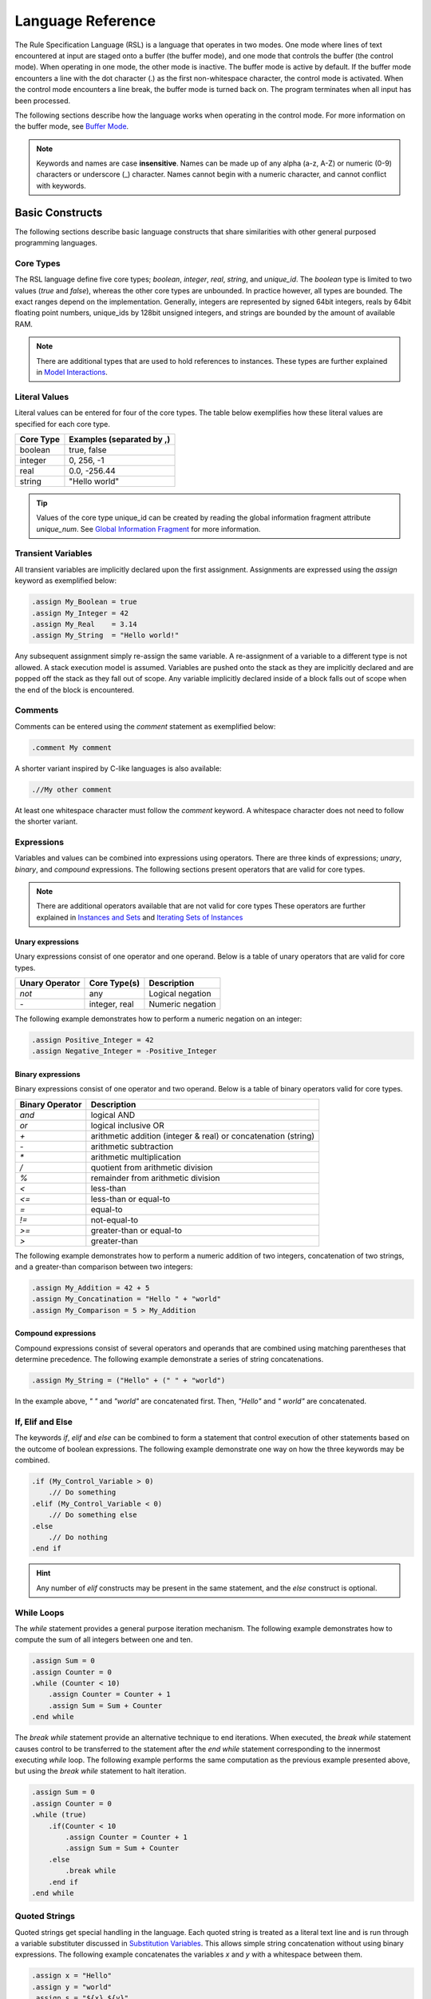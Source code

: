 Language Reference
##################

The Rule Specification Language (RSL) is a language that operates in two modes.
One mode where lines of text encountered at input are staged onto a buffer (the
buffer mode), and one mode that controls the buffer (the control mode). When
operating in one mode, the other mode is inactive. The buffer mode is active by
default. If the buffer mode encounters a line with the dot character (.) as the
first non-whitespace character, the control mode is activated. When the control
mode encounters a line break, the buffer mode is turned back on. The program
terminates when all input has been processed.

The following sections describe how the language works when operating in the
control mode. For more information on the buffer mode, see `Buffer Mode`_.

.. note::
   Keywords and names are case **insensitive**. Names can be made up of any
   alpha (a-z, A-Z) or numeric (0-9) characters or underscore (_) character. Names
   cannot begin with a numeric character, and cannot conflict with keywords.

Basic Constructs
================
The following sections describe basic language constructs that share similarities
with other general purposed programming languages.

Core Types
----------
The RSL language define five core types; *boolean*, *integer*, *real*, *string*,
and *unique_id*. The *boolean* type is limited to two values (*true* and *false*),
whereas the other core types are unbounded. In practice however, all types are
bounded. The exact ranges depend on the implementation. Generally, integers are
represented by signed 64bit integers, reals by 64bit floating point numbers,
unique_ids by 128bit unsigned integers, and strings are bounded by the amount of
available RAM.

.. note:: There are additional types that are used to hold references to
	  instances. These types are further explained in `Model Interactions`_.

Literal Values
--------------
Literal values can be entered for four of the core types. The table below
exemplifies how these literal values are specified for each core type.

====================  ==============================
Core Type             Examples (separated by ,)
====================  ==============================
boolean               true, false
integer               0, 256, -1
real                  0.0, -256.44
string                "Hello world"
====================  ==============================

.. tip::
   Values of the core type unique_id can be created by reading the global
   information fragment attribute *unique_num*. See `Global Information
   Fragment`_ for more information.

Transient Variables
-------------------
All transient variables are implicitly declared upon the first assignment.
Assignments are expressed using the *assign* keyword as exemplified below:

.. code-block:: pyrsl

   .assign My_Boolean = true
   .assign My_Integer = 42
   .assign My_Real    = 3.14
   .assign My_String  = "Hello world!"

Any subsequent assignment simply re-assign the same variable. A re-assignment
of a variable to a different type is not allowed. A stack execution model is
assumed. Variables are pushed onto the stack as they are implicitly declared
and are popped off the stack as they fall out of scope. Any variable implicitly
declared inside of a block falls out of scope when the end of the block is
encountered.

Comments
--------
Comments can be entered using the *comment* statement as exemplified below:

.. code-block:: pyrsl

   .comment My comment

A shorter variant inspired by C-like languages is also available:

.. code-block:: pyrsl

    .//My other comment

At least one whitespace character must follow the *comment* keyword. A
whitespace character does not need to follow the shorter variant. 

Expressions
-----------
Variables and values can be combined into expressions using operators. There are
three kinds of expressions; *unary*, *binary*, and *compound* expressions. The
following sections present operators that are valid for core types.

.. note:: There are additional operators available that are not valid for core
	  types These operators are further explained in `Instances and Sets`_
	  and `Iterating Sets of Instances`_

Unary expressions
^^^^^^^^^^^^^^^^^
Unary expressions consist of one operator and one operand. Below is a table of
unary operators that are valid for core types.

==============  =============  ================
Unary Operator  Core Type(s)   Description
==============  =============  ================
*not*           any            Logical negation
*-*             integer, real  Numeric negation
==============  =============  ================

The following example demonstrates how to perform a numeric negation on an
integer:

.. code-block:: pyrsl

    .assign Positive_Integer = 42
    .assign Negative_Integer = -Positive_Integer

Binary expressions
^^^^^^^^^^^^^^^^^^
Binary expressions consist of one operator and two operand. Below is a table of
binary operators valid for core types.

===============	 ==============================================================
Binary Operator  Description
===============	 ==============================================================
`and`            logical AND
`or`             logical inclusive OR
`+`              arithmetic addition (integer & real) or concatenation (string)
`-`              arithmetic subtraction
`*`              arithmetic multiplication
`/`              quotient from arithmetic division
`%`              remainder from arithmetic division
`<`              less-than
`<=`             less-than or equal-to
`=`              equal-to
`!=`             not-equal-to
`>=`             greater-than or equal-to
`>`              greater-than
===============	 ==============================================================

The following example demonstrates how to perform a numeric addition of two
integers, concatenation of two strings, and a greater-than comparison between
two integers:

.. code-block:: pyrsl

    .assign My_Addition = 42 + 5
    .assign My_Concatination = "Hello " + "world"
    .assign My_Comparison = 5 > My_Addition
    


Compound expressions
^^^^^^^^^^^^^^^^^^^^
Compound expressions consist of several operators and operands that are combined
using matching parentheses that determine precedence. The following example
demonstrate a series of string concatenations.

.. code-block:: pyrsl

    .assign My_String = ("Hello" + (" " + "world")

In the example above, *" "* and *"world"* are concatenated first. Then, *"Hello"*
and *" world"* are concatenated.

If, Elif and Else
-----------------
The keywords *if*, *elif* and *else* can be combined to form a statement that
control execution of other statements based on the outcome of boolean
expressions. The following example demonstrate one way on how the three keywords
may be combined.

.. code-block:: pyrsl

    .if (My_Control_Variable > 0)
        .// Do something
    .elif (My_Control_Variable < 0)
        .// Do something else
    .else
        .// Do nothing
    .end if

.. hint:: 
   Any number of *elif* constructs may be present in the same statement, and the
   *else* construct is optional.

While Loops
-----------
The *while* statement provides a general purpose iteration mechanism. The
following example demonstrates how to compute the sum of all integers between
one and ten.

.. code-block:: pyrsl

    .assign Sum = 0
    .assign Counter = 0
    .while (Counter < 10)
        .assign Counter = Counter + 1
        .assign Sum = Sum + Counter
    .end while

The *break while* statement provide an alternative technique to end iterations.
When executed, the *break while* statement causes control to be transferred to
the statement after the *end while* statement corresponding to the innermost
executing *while* loop. The following example performs the same computation as
the previous example presented above, but using the *break while* statement to
halt iteration.
   
.. code-block:: pyrsl

    .assign Sum = 0
    .assign Counter = 0
    .while (true)
        .if(Counter < 10
            .assign Counter = Counter + 1
            .assign Sum = Sum + Counter
	.else
	    .break while
	.end if
    .end while

Quoted Strings
--------------
Quoted strings get special handling in the language. Each quoted string is
treated as a literal text line and is run through a variable substituter
discussed in `Substitution Variables`_. This allows simple string concatenation
without using binary expressions. The following example concatenates the
variables *x* and *y* with a whitespace between them.

.. code-block:: pyrsl
		
    .assign x = "Hello"
    .assign y = "world"
    .assign s = "${x} ${y}"

.. note:: Since quoted strings get run through a literal text substituter, use
	  $$ to yield one $ character. In addition, use "" to yield one "
	  character. See `Substitution Variables`_ for more information.
    
Terminal Logging
----------------
The *print* statement can be used to print string literals to the standard
output.

.. code-block:: pyrsl

    .print "Hello world"

Since the print statement only accept string literals, variables must be quoted
before being printed. The following example prints the number 42 to standard
output.

.. code-block:: pyrsl

    .assign My_Integer = 42
    .print "${My_Integer}"

Program Termination
-------------------
The *exit* statement can be used to terminate a program. Optionally, an integer
based exit code may also be provided. For example:

.. code-block:: pyrsl

    .exit 1

Model Interactions
==================
The following sections describe language features that allow interaction with an
xtUML model. Below is a class diagram that examples in the following sections
use.

.. code-block:: none
		
    -----------------                                ----------------------
   | Class     {CLS} |                              | Other Class  {O_CLS} | prev
   |------------------ *            R1        0.. 1 |----------------------|------
   | Number: integer |------------------------------| Name: string         | 0..1 |
    -----------------                |               ----------------------       |
                                     |                           0..1 | next   R2 |
                           ---------------------                       -----------
                          | Assoc Class {A_CLS} |
                          |---------------------|
			  | My_Boolean: boolean |
                           ---------------------

There are three classes in the example above; *Class*, *Other Class*, and *Assoc
Class*. The text in the upper right corner within curly brackets on each class
is called a *key letter* and is used as the class identifier in RSL. The three
classes are associated to each other via the association *R1*. Furthermore, there
is a reflexive association *R2* on *Other Class*. Reflexive associations require
a phrase to distinguish the directions of the *links* (*next* and *prev* in the
example above). At the end of each link is the *cardinality*. The cardinality
specify how many instances may be connected to a link.

The *Assoc Class* is a special kind of class called an association class. Such
classes are used to add attributes to an association. The cardinality of links
to association classes are not explicitly stated, they are implicitly assumed to
be exactly one.

.. note::
   The BridgePoint editor allow its users to specify links to association classes
   with the cardinality 1..*. Such association classes are rarely used, and
   should be avoided. The same semantics may be obtained by introducing a fourth
   class associated with the association class.

Instances and Sets
------------------
The introduction of instances and links into the language also brings new types.
Specifically, the types *inst_ref* and *inst_ref_set*.

The type *inst_ref* acts as a reference to an instance of a class in the model,
and is used to access instance attributes. The following table lists unary
operators that are valid for transient variables of the type *inst_ref*.

+----------------+-------------------------------------------------------------+
| Unary Operator | Description                                                 |
+================+=============================================================+
| empty          | Check if the *inst_ref* operand refers to an instance       |
+----------------+-------------------------------------------------------------+
| not_empty      | Logical negation of the *empty* operator                    |
+----------------+----------------------+--------------------------------------+
| cardinality    | Count the number of instances the *inst_ref* operand refers |
|                | to (zero or one)                                            |
+----------------+-------------------------------------------------------------+

The type *inst_ref_set* is used to holds references to several instances. The
following table lists unary operators that are valid for transient variables of
the type *inst_ref_set*.

+----------------+-------------------------------------------------------------+
| Unary Operator | Description                                                 |
+================+=============================================================+
| empty          | Check if the *inst_ref_set* operand contains any instance   |
|                | reference                                                   |
+----------------+-------------------------------------------------------------+
| not_empty      | Logical negation of the *empty* operator                    |
+----------------+----------------------+--------------------------------------+
| cardinality    | Count the number of items the *inst_ref_set* operand refers |
|                | to                                                          |
+----------------+-------------------------------------------------------------+

There are also a number of binary operations that accept a mix of *inst_ref*
and *inst_ref_set* operands. When any of the operands are of the type *inst_ref*,
they are interpreted as an *inst_ref_set* that contains the refered to instance.

+-----------------+------------------------------------------------------------+
| Binary Operator | Description                                                |
+=================+============================================================+
| `|`             | Returns the union of both operands                         |
+-----------------+------------------------------------------------------------+
| &               | Returns the intersection between both operand              |
+-----------------+------------------------------------------------------------+
| `-`             | Returns a set of instance references that are in the left  |
|                 | operand, but not in the right operand                      |
+-----------------+------------------------------------------------------------+
| ==              | Check if the intersection between both operands is empty   |
+-----------------+------------------------------------------------------------+
| !=              | Logical negation of ==                                     |
+-----------------+------------------------------------------------------------+

.. note:: There are additional unary operators for sets that are only valid
	  during set iteration. See `Iterating Sets of Instances`_ for more
	  information.

Selecting Instances
-------------------
Instances may be selected from the model by using the key letter of the class.
The following example demonstrates how to select any arbitrary instance of the
class with the key letter *CLS*, and store a reference to the instance in a
variable named *inst*.

.. code-block:: pyrsl

    .select any inst from instances of CLS

It is also possible to select several instances of some class using the *many*
keyword instead of *any*. The following example selects all instances of *CLS*
and stores an instance set reference in a variable named *inst_set*.

.. code-block:: pyrsl

    .select many inst_set from instances of CLS

Accessing Class Attributes
--------------------------
Class attributes may be accessed using the *dot* operator (.). The following
example selects an arbitrary instance of *CLS*, and increment its *Number*
attribute by one.

.. code-block:: pyrsl

    .select any inst from instances of CLS
    .assign inst.Number = inst.Number + 1

Iterating Sets of Instances
---------------------------
The *for each* statement is used to iterate sets of instances. The following
example computes the sum of all *CLS.Number* attributes.

.. code-block:: pyrsl

    .assign Sum = 0
    .select many inst_set from instances of CLS
    .for each inst in inst_set
        .assign Sum = Sum + inst.Number
    .end for

During iteration, the following unary operators are supported.

==============  ==============================================================
Unary Operator  Description
==============  ==============================================================
first           Check if the *inst_ref_set* operand is on its first iteration
not_first       Logical negation of *first*
last            Check if the *inst_ref_set* operand is on its last iteration
not_last        Logical negation of *last*
==============  ==============================================================

The following example demonstrates how to generate a comma-separated list of
*O_CLS* names.

.. code-block:: pyrsl

    .select many inst_set from instances of O_CLS
    .assign s = ""
    .for each inst in inst_set
        .assign s = s + inst.Name
        .if (not_last inst_set)
	    .assign s = s + ", "
	.end if
    .end for

    
Filtering Selections
--------------------
Instance selections can be filtered using the *where* keyword. The following
example demonstrates how to select instances of *CLS* whose attribute *Number*
is larger than 100.

.. code-block:: pyrsl

    .select many inst_set from instances of CLS where (selected.Number > 100)

Navigating Instances
--------------------
Associations between classes may be navigated using the *related by* keyword.
The *related by* form of the *select* statement uses an instance chain to specify
a path through the related instances. An instance chain is simply a sequence of
class key letter/association number pairs which specify the path from the source
instance to the destination class. The result of a select is zero, one or more
instances of the last class of the chain.

The following example selects an arbitrary instance of *CLS* and navigates
across *R1* to *O_CLS* via *A_CLS*.

.. code-block:: pyrsl

    .select any cls from instance of CLS
    .select one other_cls related by cls->A_CLS[R1]->O_CLS[R1]

.. tip::
   The previous navigation through the association *R1* was in two steps. First
   to the associative-link class and then to the other side of the association.
   Recent versions of the language allow navigation across association classes
   without explicitly going via the association class, e.g.

   .. code-block:: pyrsl

       .select any cls from instance of CLS
       .select one other_cls related by cls->O_CLS[R1]
   
To navigate across reflexive association, a phrase indicating the direction must
be provided. For example:

.. code-block:: pyrsl

    .select any other_cls from instance of O_CLS
    .select one next related by other_cls->O_CLS[R2.'next']

.. warning::
   In recent versions of the language, the phrases you specify in reflexive
   navigations has been swapped to be in line with the Object Action Language
   (OAL) used in BridgePoint.

The handle from which a navigation starts in may be an instance reference set.
In such cases, each instance reference in the set is navigated automatically.
The following example selects all *CLS* instances that are connected to a
*O_CLS* across *R1*.

.. code-block:: pyrsl

    .select many assoc_set from instance of A_CLS
    .select many cls_set related by assoc_set->CLS[R1]

Creating Instances
------------------
The *create object instance* statement is used to create new instances of a
class. The following example creates an instance of *CLS* and assigns its
*Number* attribute to five.

.. code-block:: pyrsl

    .create object instance cls of CLS
    .assign cls.Number = 5

Connecting Instances
--------------------
Instances can be connected and disconnected across associations using the
*relate* and *unrelate* statements. The following example creates two instances
of *O_CLS* and connects them across the reflexive association *R2*.

.. code-block:: pyrsl

    .create object instance inst1 of O_CLS
    .create object instance inst2 of O_CLS
    .relate inst1 to inst2 across R1.'other'

The following example disconnects them again.

.. code-block:: pyrsl

    .unrelate inst1 to inst2 across R1.'other'

Recent versions of the language allow connecting and disconnecting association
classes in one single control statement. The following example creates one
instance of *CLS*, *O_CLS* and *A_CLS* and then connects them to each other.

.. code-block:: pyrsl

    .create object instance cls of CLS
    .create object instance other_cls of O_CLS
    .create object instance assoc_cls of A_CLS

    .relate cls to other_cls across R1 using assoc_cls

The following example disconnects them again, and deletes the association
instance.

.. code-block:: pyrsl

    .unrelate cls from other_cls across R1 using assoc_cls
    .delete object instance assoc_cls

.. note:: Disconnected association classes violates model integrity and must
	  be deleted manually.
   
Deleting Instances
------------------
The *delete object instance* statement is used to delete instances from the
model. The following example selects an arbitrary instance of *CLS* and deletes
it.

.. code-block:: pyrsl

    .select any inst from instances of CLS
    .delete object instance inst

When an instance is deleted, the instance is removed from the class extent, and
is unrelated from existing associations. Note that it is up to the user to
ensure model integrity, e.g. that the data is not violating association
constraints.

.. warning::
   The *delete* statement **only** remove instances from the model, transient
   references may still refer to them. Depending on the language implementation,
   accessing such references may result in undefined behaviour. 

Functions and Fragments
=======================
Functions allow reuse of blocks of control statements. All functions return a
*fragment*. A fragment can be thought of as a pseudo-instance that has at least
one, and possibly more attributes containing data specified by the function.
The intent of functions is to use them to build fragments which can be organized
into larger fragments and eventually used to build a whole generated file.

.. note::
   All functions have their own literal buffer and cannot modify any other
   buffer when they operate in buffer mode.

Defining Functions
------------------
Functions are defined using the *function* statements, and parameters are
defined using the *param* statement. In addition to the core types, three
additional types can be used by parameters; *inst_ref*, *inst_ref_set* and
*frag_ref*. The following example define a function with one parameter of each
type.

.. code-block:: pyrsl

   .function
       .param boolean      My_Boolean
       .param integer      My_Integer
       .param real         My_Real
       .param unique_id    My_Unique_Id
       .param string       My_String
       .param inst_ref     My_Instance
       .param inst_ref_set My_Set
       .param frag_ref     My_Fragment
   .end function


Defining Fragment Attributes
----------------------------
Attributes may be defined for a fragment when the fragment is formed inside the
function. The attribute *body* is always defined. After the invocation of a
function, the *body* attribute contains the literal text buffered within the
function while operating in buffer mode.

Additional attributes are defined by declaring transient variables inside the
function with a name that starts with *attr_*. The following example defines a
function name *Func* that return a fragment with two attributes; *body* and
*data*.

.. code-block:: pyrsl

   .function Func
       .assign attr_data = "My Data"
   .end function
   
.. note::
   Be careful to make sure the *attr_* variables are in scope when the *end
   function* statement is reached. Consider the following example.

   .. code-block:: pyrsl

      .function Func
          .param integer p_value
          .if (p_value < 100)
              .assign attr_data = "Some Data"
          .else
              .assign attr_data = "Some other data"
          .end if
      .end function

   The example above results in the transient variable *attr_data* **not**
   becoming a fragment attribute since it falls out of scope with the *if*
   statement, and is therefore not on the stack when the *end function* statement
   is encountered.

   A correct solution is the following:

   .. code-block:: pyrsl

      .function Func
          .param integer p_value
	  .assign attr_data = ""
          .if (p_value < 100)
              .assign attr_data = "Some Data"
          .else
              .assign attr_data = "Some other data"
          .end if
      .end function
      
Invoking Functions
------------------
Functions are invoked using the *invoke* statement. The following example
invokes a function named *Func* that takes an integer as parameter, then stores
the returned fragment into a transient variable named *Frag*.

.. code-block:: pyrsl
		
   .invoke Frag = Func(4)

.. tip:: The returning fragment may be omitted from the syntax as exemplified
	 below.
	 
	 .. code-block:: pyrsl
		
	     .invoke Func(4)

	 This may be useful when functions only modify the global scope, e.g.
	 when modifying instances or emitting files to disk.
   
Available Builtin Functions
---------------------------
The language define a set of builtin functions. The following two functions can
be used to read and modify environmental variables in the operating system.

.. code-block:: pyrsl

   .function get_env_var
       .param string name
   .end function

   .function put_env_var
       .param string name
       .param string value
   .end function

The following function can be used to invoke the operating system shell
with an arbitrary command.

.. code-block:: pyrsl

   .function shell_command
       .param string cmd
   .end function

The following two functions can be used to read and write files on disk.

.. code-block:: pyrsl

   .function file_read
       .param string filename
   .end function
   
   .function file_write
       .param string filename
       .param string text
   .end function

The following functions can be used to convert values of various core types.

.. code-block:: pyrsl

   .function string_to_integer
       .param string value
   .end function
   
   .function string_to_real
       .param string value
   .end function

   .function integer_to_string
       .param integer value
   .end function
   
   .function real_to_string
       .param real value
   .end function
   
   .function boolean_to_string
       .param boolean value
   .end function

Global Information Fragment
---------------------------
There is a special fragment named *info* that is always accessible.
The word *info* is thus a keyword and cannot be used to name a transient
variable.

The following table lists all attributes accessible from the *info* fragment.

+----------------------+-------------------------------------------------------+
| Attribute Name       | Description                                           |
+======================+=======================================================+
| date                 | current date and timestamp                            |
+----------------------+-------------------------------------------------------+
| user_id              | user id of the using running the program              |
+----------------------+-------------------------------------------------------+
| arch_file_name       | basename of the rule file currently being executed    |
+----------------------+-------------------------------------------------------+
| arch_file_line       | current line number of the executing file             |
+----------------------+-------------------------------------------------------+
| arch_file_path       | full path to the executing file                       |
+----------------------+-------------------------------------------------------+
| arch_folder_path     | full path to the folder containing the executing file |
+----------------------+-------------------------------------------------------+
| interpreter_version  | the name and version of the RSL interpreter           |
+----------------------+-------------------------------------------------------+
| interpreter_platform | the name of that platform on which the interpreter is |
|                      | running                                               |
+----------------------+-------------------------------------------------------+
| unique_num           | returns a unique_id each time it is accessed. For     |
|                      | example the first time it is referenced, it may       |
|                      | produce 1, the next time 2, the next time 3, and so   |
|                      | on. The order of the  unique numbers generated is     |
|                      | guaranteed to be exactly the same from one invocation |
|                      | of the program to the next.                           |
+----------------------+-------------------------------------------------------+

The following example creates a string that contains the current date and time.

.. code-block:: pyrsl

   .assign s = "Current date and time is: " + info.date

Including Files
===============
The *include* statement can be used to include files. The following example
includes a file named *my_file.inc*.

.. code-block:: pyrsl

   .include "my_file.inc"

When a file is included, a marker is placed on the stack and the execution
continues on the first line of the included file. When all lines in the included
file have been processed, all variables pushed onto the stack since the include
marker was pushed are considered out of scope (and therefore popped from the
stack). The execution then resumes on the line following the *include*
statement.

.. note:: Transient variables that are accessible just before a file is included
	  are also accessible from the within included file.

Emitting Buffered Text
======================
The *emit to file* statement can be used to output buffered text to disk.
The following example emits the buffer to a file named *emit_data.txt* into a
folder named *data* located in the current working directory.

.. code-block:: pyrsl
		
   .emit to file "data/emit_data.txt"

The *emit* statement also clears the buffer's contents.

If an emitted file already exists, the contents of the new file are compared
to the existing file. If the files are the same, then the existing file is left
undisturbed, so that modification times are left intact. If the files are
different, the existing file is replaced with the newly generated file.

.. note:: Folders leading up to the filename are created automatically.

To clear the contents of the buffer without emitting the contents to a file, the
*clear* statement can be used as exemplified below.

.. code-block:: pyrsl

   .clear

Buffer Mode
===========
The following sections describe how the language behave in the buffer mode.
Specifically, how to access variables defined in the control mode, how to
transform strings using formatters and parse keywords, and how to escape
special characters.

Substitution Variables
----------------------
Literal text lines can contain substitution variables which allow you to access
variables defined in the control mode and place its content in a buffer so it
can be emitted to text files. The following example define a transient variable
named *Data* in the control mode, and puts its value into the buffer surrounded
by the html tag *div*.

.. code-block:: pyrsl

    .assign Data = "Some text"
    <div>${Data}</div>

When emitted to a file, the above example would produce the following output.

.. code-block:: html

   <div>Some text</div>

Parse Keywords
--------------
A parse keyword is a piece of text placed in a string-based variable. Text that
follows the parse keyword, up to the next line break character, can be extracted.

.. code-block:: pyrsl

    .assign Data = "VALUE: Hello world"
    ${Data:VALUE}

The example above produce the literal text *Hello world*.

Transforming Substitution Variables
-----------------------------------
Values held by a substitution variable can be transformed by a number of pre-
defined format characters, e.g. converting all characters to upper-cased
letters (the character *u*), or replacing whitespaces with underscore (using
the underscore character).

.. code-block:: pyrsl

    .assign Data = "Some text"
    <div>$u_{Data}</div>

When the example above is executed, the following literal text is produced.

.. code-block:: html

   <div>SOME_TEXT</div>

The table below list all pre-defined format characters available in the language.

+------------------+-----------------------------------------------------------+
| Format Character | Transformation Function                                   |
+==================+===========================================================+
| u                | Upper - make all characters upper case                    |
+------------------+-----------------------------------------------------------+
| c                | Capitalize - make the first character of each word        |
|                  | capitalized and all other characters of a word lowercase  |
+------------------+-----------------------------------------------------------+
| l                | Lower - make all characters lower case                    |
+------------------+-----------------------------------------------------------+
| _                | Underscore - change all whitespace characters to          |
|                  | underscore characters                                     |
+------------------+-----------------------------------------------------------+
| r                | Remove - remove all whitespace. **Note**: The removal of  |
|                  | whitespace occurs after the capitalization has taken      |
|                  | place in the case of the CR or RC combination.            |
+------------------+-----------------------------------------------------------+
| o                | cOrba - make the first word all lower case, make the      |
|                  | first character of each following word capitalized and    |
|                  | all other characters of the words lower case. Characters  |
|                  | other than a-Z a-z 0-9 are ignored.                       |
+------------------+-----------------------------------------------------------+

The following table lists example input and output for various combinations of
pre-defined format characters.

====================  ===========  ==============
Input                 Format       Output
====================  ===========  ==============
`Example Text`        `u`          `EXAMPLE TEXT`
`Example Text`        `u_`         `EXAMPLE_TEXT`
`Example Text`        `ur`         `EXAMPLETEXT`
`ExamplE TExt`        `c`          `Example Text`
`ExamplE TExt`        `c_`         `Example_Text`
`ExamplE TExt`        `cr`         `ExampleText`
`ExamplE TExt`        `l`          `example text`
`ExamplE TExt`        `l_`         `example_text`
`ExamplE TExt`        `lr`         `exampletext`
`ExamplE@34 TExt`     `o`          `example34Text`
====================  ===========  ==============

Defining Custom Format Characters
---------------------------------
It is possible for a user to define its own custom format characters. These
format characters must start with the letter *t*. When using multiple format
characters at the same time, the user-defined format character must be specified
last. User-defined format characters are applied before any other pre-defined
format characters (i.e., $ut{...} applies *t* first, then *u*). The default
transformation function when nothing is supplied by the user leaves the string
unchanged.

The following example demonstrate how to define a new format characters in pyrsl.

.. code-block:: python

   from rsl import gen_erate
   from rsl import bridge
   from rsl import string_formatter

   @string_formatter('trmquot')
   def remove_quot(s):
       QUOTES = "'\""
       first_index = 0
       last_index = len(s) - 1
    
       if s[0] in QUOTES:
           first_index += 1

       if s[-1] in QUOTES:
           last_index +- 1

       return s[first_index:last_index]

   print('Running my custom version of gen_erate')
   rc = gen_erate.main()
   sys.exit(rc)

The following example demonstrate how to use the format character defined above.

.. code-block:: pyrsl

   .assign s = "'hello world'"
   $trmquot{s}

When the example above is executed, the value of *s* is transformed into *hello
world*.

Escaping Special Characters
---------------------------
A literal text line with the dot dot character sequence (..) as the first
non-whitespace characters results in the dot character being emitted. A dot
character anywhere else in the literal text line results in a dot character
being emitted (i.e. no special treatment).

The dollar character ($) is used by the buffer mode to access variables defined
in the control mode. Consequently, to stage a dollar character onto the buffer,
the character sequence $$ shall be used.

Newline characters at the end of a line of literal text are passed through to
the emitted output. If you do not want a newline at the end of an emitted line
(presumably due to control statement constraints), then place a backslash
character (\\) as the last character of the literal text line. The `\\\\`
character sequence as the last two characters of the literal text line results
in one backslash character and one newline character as the last characters of
an emitted line. The `\\\\\\` character sequence as the last three characters of
a line of literal text results in one backslash character as the last character
of an emitted line with no newline character.

The following table summerize the escaping rules presented above.

+-------------------------+----------------------+-------------------------+
| Character               | Position             | To Generate at Position |
+=========================+======================+=========================+
| .                       | First non-whitespace | `..`                    |
+-------------------------+----------------------+-------------------------+
| $                       | Any                  | $$                      |
+-------------------------+----------------------+-------------------------+
| `\\` (with new line)    | Last                 | `\\\\`                  |
+-------------------------+----------------------+-------------------------+
| `\\` (without new line) | Last                 | `\\\\\\`                |
+-------------------------+----------------------+-------------------------+
